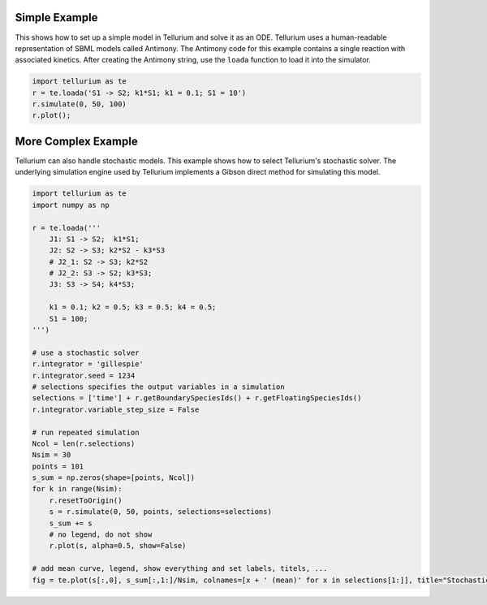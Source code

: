 

Simple Example
--------------

This shows how to set up a simple model in Tellurium and solve it as an
ODE. Tellurium uses a human-readable representation of SBML models
called Antimony. The Antimony code for this example contains a single
reaction with associated kinetics. After creating the Antimony string,
use the ``loada`` function to load it into the simulator.

.. code-block:: python

    import tellurium as te
    r = te.loada('S1 -> S2; k1*S1; k1 = 0.1; S1 = 10')
    r.simulate(0, 50, 100)
    r.plot();



.. raw:: html

    <script>requirejs.config({paths: { 'plotly': ['https://cdn.plot.ly/plotly-latest.min']},});if(!window.Plotly) {{require(['plotly'],function(plotly) {window.Plotly=plotly;});}}</script>



.. image:: _notebooks/core/introduction_files/introduction_2_1.png


More Complex Example
--------------------

Tellurium can also handle stochastic models. This example shows how to
select Tellurium's stochastic solver. The underlying simulation engine
used by Tellurium implements a Gibson direct method for simulating this
model.

.. code-block:: python

    import tellurium as te
    import numpy as np
    
    r = te.loada('''
        J1: S1 -> S2;  k1*S1; 
        J2: S2 -> S3; k2*S2 - k3*S3
        # J2_1: S2 -> S3; k2*S2
        # J2_2: S3 -> S2; k3*S3;
        J3: S3 -> S4; k4*S3;
    
        k1 = 0.1; k2 = 0.5; k3 = 0.5; k4 = 0.5;
        S1 = 100;
    ''')
    
    # use a stochastic solver
    r.integrator = 'gillespie'
    r.integrator.seed = 1234
    # selections specifies the output variables in a simulation
    selections = ['time'] + r.getBoundarySpeciesIds() + r.getFloatingSpeciesIds()
    r.integrator.variable_step_size = False
    
    # run repeated simulation
    Ncol = len(r.selections)
    Nsim = 30
    points = 101
    s_sum = np.zeros(shape=[points, Ncol])
    for k in range(Nsim):
        r.resetToOrigin()
        s = r.simulate(0, 50, points, selections=selections)
        s_sum += s
        # no legend, do not show
        r.plot(s, alpha=0.5, show=False)
    
    # add mean curve, legend, show everything and set labels, titels, ...
    fig = te.plot(s[:,0], s_sum[:,1:]/Nsim, colnames=[x + ' (mean)' for x in selections[1:]], title="Stochastic simulation", xtitle="time", ytitle="concentration")



.. image:: _notebooks/core/introduction_files/introduction_4_0.png

